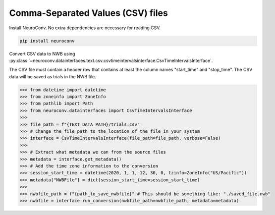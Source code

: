 Comma-Separated Values (CSV) files
----------------------------------

Install NeuroConv. No extra dependencies are necessary for reading CSV.

.. code-block:: bash

    pip install neuroconv

Convert CSV data to NWB using
:py:class:`~neuroconv.datainterfaces.text.csv.csvtimeintervalsinterface.CsvTimeIntervalsInterface`.

The CSV file must contain a header row that contains at least the column names "start_time" and "stop_time".
The CSV data will be saved as trials in the NWB file.

.. code-block:: python

    >>> from datetime import datetime
    >>> from zoneinfo import ZoneInfo
    >>> from pathlib import Path
    >>> from neuroconv.datainterfaces import CsvTimeIntervalsInterface
    >>>
    >>> file_path = f"{TEXT_DATA_PATH}/trials.csv"
    >>> # Change the file_path to the location of the file in your system
    >>> interface = CsvTimeIntervalsInterface(file_path=file_path, verbose=False)
    >>>
    >>> # Extract what metadata we can from the source files
    >>> metadata = interface.get_metadata()
    >>> # Add the time zone information to the conversion
    >>> session_start_time = datetime(2020, 1, 1, 12, 30, 0, tzinfo=ZoneInfo("US/Pacific"))
    >>> metadata["NWBFile"] = dict(session_start_time=session_start_time)
    >>>
    >>> nwbfile_path = f"{path_to_save_nwbfile}" # This should be something like: "./saved_file.nwb"
    >>> nwbfile = interface.run_conversion(nwbfile_path=nwbfile_path, metadata=metadata)

